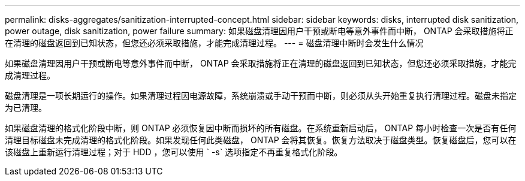---
permalink: disks-aggregates/sanitization-interrupted-concept.html 
sidebar: sidebar 
keywords: disks, interrupted disk sanitization, power outage, disk sanitization, power failure 
summary: 如果磁盘清理因用户干预或断电等意外事件而中断， ONTAP 会采取措施将正在清理的磁盘返回到已知状态，但您还必须采取措施，才能完成清理过程。 
---
= 磁盘清理中断时会发生什么情况


[role="lead"]
如果磁盘清理因用户干预或断电等意外事件而中断， ONTAP 会采取措施将正在清理的磁盘返回到已知状态，但您还必须采取措施，才能完成清理过程。

磁盘清理是一项长期运行的操作。如果清理过程因电源故障，系统崩溃或手动干预而中断，则必须从头开始重复执行清理过程。磁盘未指定为已清理。

如果磁盘清理的格式化阶段中断，则 ONTAP 必须恢复因中断而损坏的所有磁盘。在系统重新启动后， ONTAP 每小时检查一次是否有任何清理目标磁盘未完成清理的格式化阶段。如果发现任何此类磁盘， ONTAP 会将其恢复。恢复方法取决于磁盘类型。恢复磁盘后，您可以在该磁盘上重新运行清理过程；对于 HDD ，您可以使用 ` -s` 选项指定不再重复格式化阶段。
